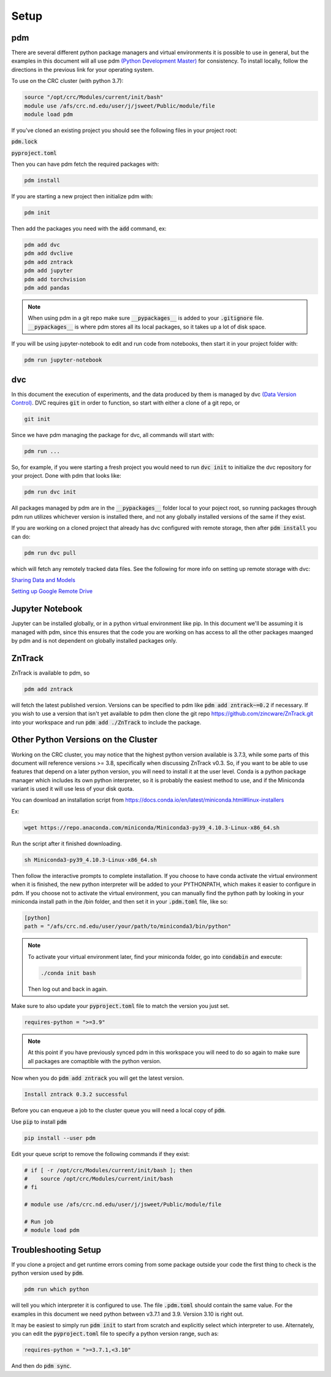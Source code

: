 Setup
=====

pdm
---

There are several different python package managers and virtual environments it is possible to use in general,
but the examples in this document will all use pdm `(Python Development Master) <https://pdm.fming.dev>`_ for consistency.
To install locally, follow the directions in the previous link for your operating system.


To use on the CRC cluster (with python 3.7):

.. code-block:: bash

    source "/opt/crc/Modules/current/init/bash"
    module use /afs/crc.nd.edu/user/j/jsweet/Public/module/file
    module load pdm

If you've cloned an existing project you should see the following files in your project root:

:code:`pdm.lock` 

:code:`pyproject.toml`

Then you can have pdm fetch the required packages with:

.. code-block:: bash

    pdm install

If you are starting a new project then initialize pdm with:

.. code-block:: bash

    pdm init

Then add the packages you need with the :code:`add` command, ex:

.. code-block:: bash

    pdm add dvc
    pdm add dvclive
    pdm add zntrack
    pdm add jupyter
    pdm add torchvision
    pdm add pandas

.. note::

    When using pdm in a git repo make sure :code:`__pypackages__` is added to your :code:`.gitignore` file.
    :code:`__pypackages__` is where pdm stores all its local packages, so it takes up a lot of disk space.

If you will be using jupyter-notebook to edit and run code from notebooks, then start it in your project folder with:

.. code-block::

    pdm run jupyter-notebook



dvc
---

In this document the execution of experiments, and the data produced by them is managed by dvc `(Data Version Control) <https://dvc.org>`_.
DVC requires :code:`git` in order to function, so start with either a clone of a git repo, or 

.. code-block::

    git init


Since we have pdm managing the package for dvc, all commands will start with:

.. code-block:: bash

    pdm run ...

So, for example, if you were starting a fresh project you would need to run :code:`dvc init` to initialize the dvc repository for your project.  
Done with pdm that looks like:

.. code-block:: bash

    pdm run dvc init

All packages managed by pdm are in the :code:`__pypackages__` folder local to your poject root, so running packages through pdm run utilizes 
whichever version is installed there, and not any globally installed versions of the same if they exist.

If you are working on a cloned project that already has dvc configured with remote storage, then after :code:`pdm install`
you can do:

.. code-block:: bash

    pdm run dvc pull

which will fetch any remotely tracked data files.  See the following for more info on setting up remote storage with dvc:

`Sharing Data and Models <https://dvc.org/doc/use-cases/sharing-data-and-model-files>`_

`Setting up Google Remote Drive <https://dvc.org/doc/user-guide/setup-google-drive-remote>`_


Jupyter Notebook
----------------

Jupyter can be installed globally, or in a python virtual environment like pip.  In this document we'll be assuming it is managed with pdm, 
since this ensures that the code you are working on has access to all the other packages maanged by pdm and is not dependent on globally installed
packages only.


ZnTrack
-------

ZnTrack is available to pdm, so 

.. code-block:: bash

    pdm add zntrack

will fetch the latest published version.  Versions can be specified to pdm like :code:`pdm add zntrack~=0.2` if necessary.
If you wish to use a version that isn't yet available to pdm then clone the git repo `<https://github.com/zincware/ZnTrack.git>`_
into your workspace and run :code:`pdm add ./ZnTrack` to include the package.

.. _otherpythonversions:

Other Python Versions on the Cluster
------------------------------------

Working on the CRC cluster, you may notice that the highest python version available is 3.7.3, while some parts
of this document will reference versions >= 3.8, specifically when discussing ZnTrack v0.3.  So, if you want
to be able to use features that depend on a later python version, you will need to install it at the user level.
Conda is a python package manager which includes its own python interpreter, so it is probably the easiest
method to use, and if the Miniconda variant is used it will use less of your disk quota.

You can download an installation script from `<https://docs.conda.io/en/latest/miniconda.html#linux-installers>`_

Ex:

.. code-block:: bash

    wget https://repo.anaconda.com/miniconda/Miniconda3-py39_4.10.3-Linux-x86_64.sh

Run the script after it finished downloading.

.. code-block:: bash

    sh Miniconda3-py39_4.10.3-Linux-x86_64.sh

Then follow the interactive prompts to complete installation.
If you choose to have conda activate the virtual environment when it is finished, the new 
python interpreter will be added to your PYTHONPATH, which makes it easier to configure in pdm.
If you choose not to activate the virtual environment, you can manually find the python path
by looking in your miniconda install path in the /bin folder, and then set it in your :code:`.pdm.toml` 
file, like so:

.. code-block::

    [python]
    path = "/afs/crc.nd.edu/user/your/path/to/miniconda3/bin/python"

.. note::

    To activate your virtual environment later, find your miniconda folder, go into :code:`condabin`
    and execute:

    .. code-block::

        ./conda init bash

    Then log out and back in again.

Make sure to also update your :code:`pyproject.toml` file to match the version you just set.

.. code-block::

    requires-python = ">=3.9"

.. note::

    At this point if you have previously synced pdm in this workspace you will need to do so again
    to make sure all packages are comaptible with the python version.


Now when you do :code:`pdm add zntrack` you will get the latest version.

.. code-block:: bash 

    Install zntrack 0.3.2 successful

Before you can enqueue a job to the cluster queue you will need a local copy of :code:`pdm`.

Use :code:`pip` to install :code:`pdm`

.. code-block::

    pip install --user pdm

Edit your queue script to remove the following commands if they exist:

.. code-block::

    # if [ -r /opt/crc/Modules/current/init/bash ]; then
    #    source /opt/crc/Modules/current/init/bash
    # fi

    # module use /afs/crc.nd.edu/user/j/jsweet/Public/module/file

    # Run job
    # module load pdm


Troubleshooting Setup
---------------------

If you clone a project and get runtime errors coming from some package outside your code the first thing to check is the python version
used by :code:`pdm`.

.. code-block:: bash

    pdm run which python

will tell you which interpreter it is configured to use.  The file :code:`.pdm.toml` should contain the same value.
For the examples in this document we need python between v3.7.1 and 3.9.  Version 3.10 is right out.

It may be easiest to simply run :code:`pdm init` to start from scratch and explicitly select which interpreter to use.
Alternately, you can edit the :code:`pyproject.toml` file to specify a python version range, such as:

.. code-block::

    requires-python = ">=3.7.1,<3.10"

And then do :code:`pdm sync`.